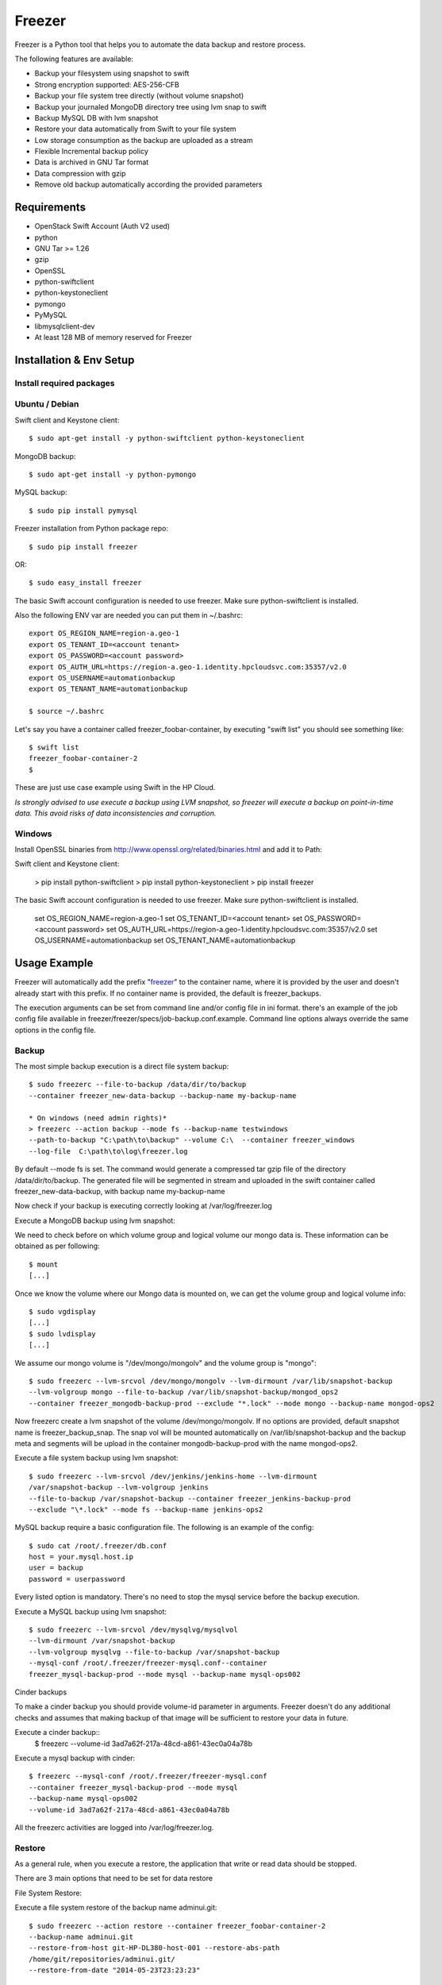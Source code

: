 =======
Freezer
=======

Freezer is a Python tool that helps you to automate the data backup and
restore process.

The following features are available:

-  Backup your filesystem using snapshot to swift
-  Strong encryption supported: AES-256-CFB
-  Backup your file system tree directly (without volume snapshot)
-  Backup your journaled MongoDB directory tree using lvm snap to swift
-  Backup MySQL DB with lvm snapshot
-  Restore your data automatically from Swift to your file system
-  Low storage consumption as the backup are uploaded as a stream
-  Flexible Incremental backup policy
-  Data is archived in GNU Tar format
-  Data compression with gzip
-  Remove old backup automatically according the provided parameters

Requirements
============

-  OpenStack Swift Account (Auth V2 used)
-  python
-  GNU Tar >= 1.26
-  gzip
-  OpenSSL
-  python-swiftclient
-  python-keystoneclient
-  pymongo
-  PyMySQL
-  libmysqlclient-dev
-  At least 128 MB of memory reserved for Freezer

Installation & Env Setup
========================

Install required packages
-------------------------

Ubuntu / Debian
---------------

Swift client and Keystone client::

    $ sudo apt-get install -y python-swiftclient python-keystoneclient

MongoDB backup::

    $ sudo apt-get install -y python-pymongo

MySQL backup::

    $ sudo pip install pymysql

Freezer installation from Python package repo::

    $ sudo pip install freezer

OR::

    $ sudo easy_install freezer

The basic Swift account configuration is needed to use freezer. Make
sure python-swiftclient is installed.

Also the following ENV var are needed you can put them in ~/.bashrc::

    export OS_REGION_NAME=region-a.geo-1
    export OS_TENANT_ID=<account tenant>
    export OS_PASSWORD=<account password>
    export OS_AUTH_URL=https://region-a.geo-1.identity.hpcloudsvc.com:35357/v2.0
    export OS_USERNAME=automationbackup
    export OS_TENANT_NAME=automationbackup

    $ source ~/.bashrc

Let's say you have a container called freezer_foobar-container, by executing
"swift list" you should see something like::

    $ swift list
    freezer_foobar-container-2
    $

These are just use case example using Swift in the HP Cloud.

*Is strongly advised to use execute a backup using LVM snapshot, so
freezer will execute a backup on point-in-time data. This avoid risks of
data inconsistencies and corruption.*


Windows
-------

Install OpenSSL binaries from http://www.openssl.org/related/binaries.html and add
it to Path:

Swift client and Keystone client:

    > pip install python-swiftclient
    > pip install python-keystoneclient
    > pip install freezer

The basic Swift account configuration is needed to use freezer. Make sure python-swiftclient is installed.

    set OS_REGION_NAME=region-a.geo-1
    set OS_TENANT_ID=<account tenant>
    set OS_PASSWORD=<account password>
    set OS_AUTH_URL=https://region-a.geo-1.identity.hpcloudsvc.com:35357/v2.0
    set OS_USERNAME=automationbackup
    set OS_TENANT_NAME=automationbackup


Usage Example
=============

Freezer will automatically add the prefix "freezer_" to the container name,
where it is provided by the user and doesn't already start with this prefix.
If no container name is provided, the default is freezer_backups.

The execution arguments can be set from command line and/or config file
in ini format. there's an example of the job config file available in
freezer/freezer/specs/job-backup.conf.example. Command line options
always override the same options in the config file.

Backup
------

The most simple backup execution is a direct file system backup::

    $ sudo freezerc --file-to-backup /data/dir/to/backup
    --container freezer_new-data-backup --backup-name my-backup-name

    * On windows (need admin rights)*
    > freezerc --action backup --mode fs --backup-name testwindows
    --path-to-backup "C:\path\to\backup" --volume C:\  --container freezer_windows
    --log-file  C:\path\to\log\freezer.log

By default --mode fs is set. The command would generate a compressed tar
gzip file of the directory /data/dir/to/backup. The generated file will
be segmented in stream and uploaded in the swift container called
freezer_new-data-backup, with backup name my-backup-name

Now check if your backup is executing correctly looking at
/var/log/freezer.log

Execute a MongoDB backup using lvm snapshot:

We need to check before on which volume group and logical volume our
mongo data is. These information can be obtained as per following::

    $ mount
    [...]

Once we know the volume where our Mongo data is mounted on, we can get
the volume group and logical volume info::

    $ sudo vgdisplay
    [...]
    $ sudo lvdisplay
    [...]

We assume our mongo volume is "/dev/mongo/mongolv" and the volume group
is "mongo"::

    $ sudo freezerc --lvm-srcvol /dev/mongo/mongolv --lvm-dirmount /var/lib/snapshot-backup
    --lvm-volgroup mongo --file-to-backup /var/lib/snapshot-backup/mongod_ops2
    --container freezer_mongodb-backup-prod --exclude "*.lock" --mode mongo --backup-name mongod-ops2

Now freezerc create a lvm snapshot of the volume /dev/mongo/mongolv. If
no options are provided, default snapshot name is freezer\_backup\_snap.
The snap vol will be mounted automatically on /var/lib/snapshot-backup
and the backup meta and segments will be upload in the container
mongodb-backup-prod with the name mongod-ops2.

Execute a file system backup using lvm snapshot::

    $ sudo freezerc --lvm-srcvol /dev/jenkins/jenkins-home --lvm-dirmount
    /var/snapshot-backup --lvm-volgroup jenkins
    --file-to-backup /var/snapshot-backup --container freezer_jenkins-backup-prod
    --exclude "\*.lock" --mode fs --backup-name jenkins-ops2

MySQL backup require a basic configuration file. The following is an
example of the config::

    $ sudo cat /root/.freezer/db.conf
    host = your.mysql.host.ip
    user = backup
    password = userpassword

Every listed option is mandatory. There's no need to stop the mysql
service before the backup execution.

Execute a MySQL backup using lvm snapshot::

    $ sudo freezerc --lvm-srcvol /dev/mysqlvg/mysqlvol
    --lvm-dirmount /var/snapshot-backup
    --lvm-volgroup mysqlvg --file-to-backup /var/snapshot-backup
    --mysql-conf /root/.freezer/freezer-mysql.conf--container
    freezer_mysql-backup-prod --mode mysql --backup-name mysql-ops002

Cinder backups

To make a cinder backup you should provide volume-id parameter in arguments.
Freezer doesn't do any additional checks and assumes that making backup
of that image will be sufficient to restore your data in future.

Execute a cinder backup::
    $ freezerc --volume-id 3ad7a62f-217a-48cd-a861-43ec0a04a78b

Execute a mysql backup with cinder::

   $ freezerc --mysql-conf /root/.freezer/freezer-mysql.conf
   --container freezer_mysql-backup-prod --mode mysql
   --backup-name mysql-ops002
   --volume-id 3ad7a62f-217a-48cd-a861-43ec0a04a78b

All the freezerc activities are logged into /var/log/freezer.log.

Restore
-------

As a general rule, when you execute a restore, the application that
write or read data should be stopped.

There are 3 main options that need to be set for data restore

File System Restore:

Execute a file system restore of the backup name
adminui.git::

    $ sudo freezerc --action restore --container freezer_foobar-container-2
    --backup-name adminui.git
    --restore-from-host git-HP-DL380-host-001 --restore-abs-path
    /home/git/repositories/adminui.git/
    --restore-from-date "2014-05-23T23:23:23"

MySQL restore:

Execute a MySQL restore of the backup name holly-mysql.
Let's stop mysql service first::

    $ sudo service mysql stop

Execute Restore::

    $ sudo freezerc --action restore --container freezer_foobar-container-2
    --backup-name mysq-prod --restore-from-host db-HP-DL380-host-001
    --restore-abs-path /var/lib/mysql --restore-from-date "2014-05-23T23:23:23"

And finally restart mysql::

    $ sudo service mysql start

Execute a MongoDB restore of the backup name mongobigdata::

    $ sudo freezerc --action restore --container freezer_foobar-container-2
    --backup-name mongobigdata --restore-from-host db-HP-DL380-host-001
    --restore-abs-path /var/lib/mongo --restore-from-date "2014-05-23T23:23:23"


List remote containers::

    $ sudo freezerc --action info  -L

List remote objects in container::

    $ sudo freezerc --action info --container freezer_testcontainer -l


Remove backups older then 1 day::

    $ freezerc --action admin --container freezer_dev-test --remove-older-then 1 --backup-name dev-test-01


Cinder restore currently creates a volume with content of saved one, but
doesn't implement deattach of existing volume and attach the new one to the
vm. You should implement this steps manually. To create new volume from
existing content run next command:

Execute a cinder restore::
    $ freezerc --action restore --volume-id 3ad7a62f-217a-48cd-a861-43ec0a04a78b

Architecture
============

Freezer architecture is simple. The components are:

-  OpenStack Swift (the storage)
-  freezer client running on the node you want to execute the backups or
   restore

Frezeer use GNU Tar under the hood to execute incremental backup and
restore. When a key is provided, it uses OpenSSL to encrypt data
(AES-256-CFB)

Low resources requirement
-------------------------

Freezer is designed to reduce at the minimum I/O, CPU and Memory Usage.
This is achieved by generating a data stream from tar (for archiving)
and gzip (for compressing). Freezer segment the stream in a configurable
chunk size (with the option --max-seg-size). The default segment size is
64MB, so it can be safely stored in memory, encrypted if the key is
provided, and uploaded to Swift as segment.

Multiple segments are sequentially uploaded using the Swift Manifest.
All the segments are uploaded first, and then the Manifest file is
uploaded too, so the data segments cannot be accessed directly. This
ensue data consistency.

By keeping small segments in memory, I/O usage is reduced. Also as
there's no need to store locally the final compressed archive
(tar-gziped), no additional or dedicated storage is required for the
backup execution. The only additional storage needed is the LVM snapshot
size (set by default at 5GB). The lvm snapshot size can be set with the
option --lvm-snapsize. It is important to not specify a too small snap
size, because in case a quantity of data is being wrote to the source
volume and consequently the lvm snapshot is filled up, then the data is
corrupted.

If the more memory is available for the backup process, the maximum
segment size can be increased, this will speed up the process. Please
note, the segments must be smaller then 5GB, is that is the maximum
object size in the Swift server.

Au contraire, if a server have small memory availability, the
--max-seg-size option can be set to lower values. The unit of this
option is in bytes.

How the incremental works
-------------------------

The incremental backups is one of the most crucial feature. The
following basic logic happens when Freezer execute:

1) Freezer start the execution and check if the provided backup name for
   the current node already exist in Swift

2) If the backup exists, the Manifest file is retrieved. This is
   important as the Manifest file contains the information of the
   previous Freezer execution.

The following is what the Swift Manifest looks like::

    {
        'X-Object-Meta-Encrypt-Data': 'Yes',
        'X-Object-Meta-Segments-Size-Bytes': '134217728',
        'X-Object-Meta-Backup-Created-Timestamp': '1395734461',
        'X-Object-Meta-Remove-Backup-Older-Than-Days': '',
        'X-Object-Meta-Src-File-To-Backup': '/var/lib/snapshot-backup/mongod_dev-mongo-s1',
        'X-Object-Meta-Maximum-Backup-level': '0',
        'X-Object-Meta-Always-Backup-Level': '',
        'X-Object-Manifest': u'socorro-backup-dev_segments/dev-mongo-s1-r1_mongod_dev-mongo-s1_1395734461_0',
        'X-Object-Meta-Providers-List': 'HP',
        'X-Object-Meta-Backup-Current-Level': '0',
        'X-Object-Meta-Abs-File-Path': '',
        'X-Object-Meta-Backup-Name': 'mongod_dev-mongo-s1',
        'X-Object-Meta-Tar-Meta-Obj-Name': 'tar_metadata_dev-mongo-s1-r1_mongod_dev-mongo-s1_1395734461_0',
        'X-Object-Meta-Hostname': 'dev-mongo-s1-r1',
        'X-Object-Meta-Container-Segments': 'socorro-backup-dev_segments'
    }

3) The most relevant data taken in consideration for incremental are:

-  'X-Object-Meta-Maximum-Backup-level': '7'

Value set by the option: --max-level int

Assuming we are executing the backup daily, let's say managed from the
crontab, the first backup will start from Level 0, that is, a full
backup. At every daily execution, the current backup level will be
incremented by 1. Then current backup level is equal to the maximum
backup level, then the backup restart to level 0. That is, every week a
full backup will be executed.

-  'X-Object-Meta-Always-Backup-Level': ''

Value set by the option: --always-level int

When current level is equal to 'Always-Backup-Level', every next backup
will be executed to the specified level. Let's say --always-level is set
to 1, the first backup will be a level 0 (complete backup) and every
next execution will backup the data exactly from the where the level 0
ended. The main difference between Always-Backup-Level and
Maximum-Backup-level is that the counter level doesn't restart from
level 0

-  'X-Object-Manifest':
   u'socorro-backup-dev/dev-mongo-s1-r1\_mongod\_dev-mongo-s1\_1395734461\_0'

Through this meta data, we can identify the exact Manifest name of the
provided backup name. The syntax is:
container\_name/hostname\_backup\_name\_timestamp\_initiallevel

-  'X-Object-Meta-Providers-List': 'HP'

This option is NOT implemented yet The idea of Freezer is to support
every Cloud provider that provide Object Storage service using OpenStack
Swift. The meta data allows you to specify multiple provider and
therefore store your data in different Geographic location.

-  'X-Object-Meta-Backup-Current-Level': '0'

Record the current backup level. This is important as the value is
incremented by 1 in the next freezer execution.

-  'X-Object-Meta-Backup-Name': 'mongod\_dev-mongo-s1'

Value set by the option: -N BACKUP\_NAME, --backup-name BACKUP\_NAME The
option is used to identify the backup. It is a mandatory option and
fundamental to execute incremental backup. 'Meta-Backup-Name' and
'Meta-Hostname' are used to uniquely identify the current and next
incremental backups

-  'X-Object-Meta-Tar-Meta-Obj-Name':
   'tar\_metadata\_dev-mongo-s1-r1\_mongod\_dev-mongo-s1\_1395734461\_0'

Freezer use tar to execute incremental backup. What tar do is to store
in a meta data file the inode information of every file archived. Thus,
on the next Freezer execution, the tar meta data file is retrieved and
download from swift and it is used to generate the next backup level.
After the next level backup execution is terminated, the file update tar
meta data file will be uploaded and recorded in the Manifest file. The
naming convention used for this file is:
tar\_metadata\_backupname\_hostname\_timestamp\_backuplevel

-  'X-Object-Meta-Hostname': 'dev-mongo-s1-r1'

The hostname of the node where the Freezer perform the backup. This meta
data is important to identify a backup with a specific node, thus avoid
possible confusion and associate backup to the wrong node.


Miscellanea
-----------

Available options::

    $ freezerc
    usage: freezerc [-h] [--config CONFIG] [--action {backup,restore,info,admin}]
                    [-F PATH_TO_BACKUP] [-N BACKUP_NAME] [-m MODE] [-C CONTAINER]
                    [-L] [-l] [-o GET_OBJECT] [-d DST_FILE]
                    [--lvm-auto-snap LVM_AUTO_SNAP] [--lvm-srcvol LVM_SRCVOL]
                    [--lvm-snapname LVM_SNAPNAME] [--lvm-snapsize LVM_SNAPSIZE]
                    [--lvm-dirmount LVM_DIRMOUNT] [--lvm-volgroup LVM_VOLGROUP]
                    [--max-level MAX_LEVEL] [--always-level ALWAYS_LEVEL]
                    [--restart-always-level RESTART_ALWAYS_LEVEL]
                    [-R REMOVE_OLDER_THAN] [--remove-from-date REMOVE_FROM_DATE]
                    [--no-incremental] [--hostname HOSTNAME]
                    [--mysql-conf MYSQL_CONF] [--log-file LOG_FILE]
                    [--exclude EXCLUDE]
                    [--dereference-symlink {none,soft,hard,all}] [-U]
                    [--encrypt-pass-file ENCRYPT_PASS_FILE] [-M MAX_SEGMENT_SIZE]
                    [--restore-abs-path RESTORE_ABS_PATH]
                    [--restore-from-host RESTORE_FROM_HOST]
                    [--restore-from-date RESTORE_FROM_DATE] [--max-priority] [-V]
                    [-q] [--insecure] [--os-auth-ver {1,2,3}] [--proxy PROXY]
                    [--dry-run] [--upload-limit UPLOAD_LIMIT]
                    [--volume-id VOLUME_ID] [--download-limit DOWNLOAD_LIMIT]
                    [--sql-server-conf SQL_SERVER_CONF] [--volume VOLUME]

    optional arguments:
      -h, --help            show this help message and exit
      --config CONFIG       Config file abs path. Option arguments are provided
                            from config file. When config file is used any option
                            from command line is ignored.
      --action {backup,restore,info,admin}
                            Set the action to be taken. backup and restore are
                            self explanatory, info is used to retrieve info from
                            the storage media, while admin is used to delete old
                            backups and other admin actions. Default backup.
      -F PATH_TO_BACKUP, --path-to-backup PATH_TO_BACKUP, --file-to-backup PATH_TO_BACKUP
                            The file or directory you want to back up to Swift
      -N BACKUP_NAME, --backup-name BACKUP_NAME
                            The backup name you want to use to identify your
                            backup on Swift
      -m MODE, --mode MODE  Set the technology to back from. Options are, fs
                            (filesystem), mongo (MongoDB), mysql (MySQL),
                            sqlserver (SQL Server) Default set to fs
      -C CONTAINER, --container CONTAINER
                            The Swift container used to upload files to
      -L, --list-containers
                            List the Swift containers on remote Object Storage
                            Server
      -l, --list-objects    List the Swift objects stored in a container on remote
                            Object Storage Server.
      -o GET_OBJECT, --get-object GET_OBJECT
                            The Object name you want to download on the local file
                            system.
      -d DST_FILE, --dst-file DST_FILE
                            The file name used to save the object on your local
                            disk and upload file in swift
      --lvm-auto-snap LVM_AUTO_SNAP
                            Automatically guess the volume group and volume name
                            for given PATH.
      --lvm-srcvol LVM_SRCVOL
                            Set the lvm volume you want to take a snaphost from.
                            Default no volume
      --lvm-snapname LVM_SNAPNAME
                            Set the lvm snapshot name to use. If the snapshot name
                            already exists, the old one will be used a no new one
                            will be created. Default freezer_backup_snap.
      --lvm-snapsize LVM_SNAPSIZE
                            Set the lvm snapshot size when creating a new
                            snapshot. Please add G for Gigabytes or M for
                            Megabytes, i.e. 500M or 8G. Default 5G.
      --lvm-dirmount LVM_DIRMOUNT
                            Set the directory you want to mount the lvm snapshot
                            to. Default not set
      --lvm-volgroup LVM_VOLGROUP
                            Specify the volume group of your logical volume. This
                            is important to mount your snapshot volume. Default
                            not set
      --max-level MAX_LEVEL
                            Set the backup level used with tar to implement
                            incremental backup. If a level 1 is specified but no
                            level 0 is already available, a level 0 will be done
                            and subsequently backs to level 1. Default 0 (No
                            Incremental)
      --always-level ALWAYS_LEVEL
                            Set backup maximum level used with tar to implement
                            incremental backup. If a level 3 is specified, the
                            backup will be executed from level 0 to level 3 and to
                            that point always a backup level 3 will be executed.
                            It will not restart from level 0. This option has
                            precedence over --max-backup-level. Default False
                            (Disabled)
      --restart-always-level RESTART_ALWAYS_LEVEL
                            Restart the backup from level 0 after n days. Valid
                            only if --always-level option if set. If --always-
                            level is used together with --remove-older-then, there
                            might be the chance where the initial level 0 will be
                            removed Default False (Disabled)
      -R REMOVE_OLDER_THAN, --remove-older-then REMOVE_OLDER_THAN, --remove-older-than REMOVE_OLDER_THAN
                            Checks in the specified container for object older
                            than the specified days.If i.e. 30 is specified, it
                            will remove the remote object older than 30 days.
                            Default False (Disabled) The option --remove-older-
                            then is deprecated and will be removed soon
      --remove-from-date REMOVE_FROM_DATE
                            Checks the specified container and removes objects
                            older than the provided datetime in the form "YYYY-MM-
                            DDThh:mm:ss i.e. "1974-03-25T23:23:23". Make sure the
                            "T" is between date and time
      --no-incremental      Disable incremental feature. By default freezer build
                            the meta data even for level 0 backup. By setting this
                            option incremental meta data is not created at all.
                            Default disabled
      --hostname HOSTNAME   Set hostname to execute actions. If you are executing
                            freezer from one host but you want to delete objects
                            belonging to another host then you can set this option
                            that hostname and execute appropriate actions. Default
                            current node hostname.
      --mysql-conf MYSQL_CONF
                            Set the MySQL configuration file where freezer
                            retrieve important information as db_name, user,
                            <db-host> user = <mysqluser> password = <mysqlpass>
                            port = <db-port>
      --log-file LOG_FILE   Set log file. By default logs to
                            /var/log/freezer.logIf that file is not writable,
                            freezer tries to logto ~/.freezer/freezer.log
      --exclude EXCLUDE     Exclude files, given as a PATTERN.Ex: --exclude
                            '*.log' will exclude any file with name ending with
                            .log. Default no exclude
      --dereference-symlink {none,soft,hard,all}
                            Follow hard and soft links and archive and dump the
                            files they refer to. Default False.
      -U, --upload          Upload to Swift the destination file passed to the -d
                            option. Default upload the data
      --encrypt-pass-file ENCRYPT_PASS_FILE
                            Passing a private key to this option, allow you to
                            encrypt the files before to be uploaded in Swift.
                            Default do not encrypt.
      -M MAX_SEGMENT_SIZE, --max-segment-size MAX_SEGMENT_SIZE
                            Set the maximum file chunk size in bytes to upload to
                            swift Default 67108864 bytes (64MB)
      --restore-abs-path RESTORE_ABS_PATH
                            Set the absolute path where you want your data
                            restored. Default False.
      --restore-from-host RESTORE_FROM_HOST
                            Set the hostname used to identify the data you want to
                            restore from. If you want to restore data in the same
                            host where the backup was executed just type from your
                            shell: "$ hostname" and the output is the value that
                            needs to be passed to this option. Mandatory with
                            Restore Default False.
      --restore-from-date RESTORE_FROM_DATE
                            Set the absolute path where you want your data
                            restored. Please provide datetime in format "YYYY-MM-
                            DDThh:mm:ss" i.e. "1979-10-03T23:23:23". Make sure the
                            "T" is between date and time Default False.
      --max-priority        Set the cpu process to the highest priority (i.e. -20
                            on Linux) and real-time for I/O. The process priority
                            will be set only if nice and ionice are installed
                            Default disabled. Use with caution.
      -V, --version         Print the release version and exit
      -q, --quiet           Suppress error messages
      --insecure            Allow to access swift servers without checking SSL
                            certs.
      --os-auth-ver {1,2,3}
                            Swift auth version, could be 1, 2 or 3
      --proxy PROXY         Enforce proxy that alters system HTTP_PROXY and
                            HTTPS_PROXY, use '' to eliminate all system proxies
      --dry-run             Do everything except writing or removing objects
      --upload-limit UPLOAD_LIMIT
                            Upload bandwidth limit in Bytes per sec. Can be
                            invoked with dimensions (10K, 120M, 10G).
      --volume-id VOLUME_ID
                            Id of cinder volume for backup
      --download-limit DOWNLOAD_LIMIT
                            Download bandwidth limit in Bytes per sec. Can be
                            invoked with dimensions (10K, 120M, 10G).
      --sql-server-conf SQL_SERVER_CONF
                            Set the SQL Server configuration file where freezer
                            retrieve the sql server instance. Following is an
                            example of config file: instance = <db-instance>
      --volume VOLUME       Create a snapshot of the selected volume

